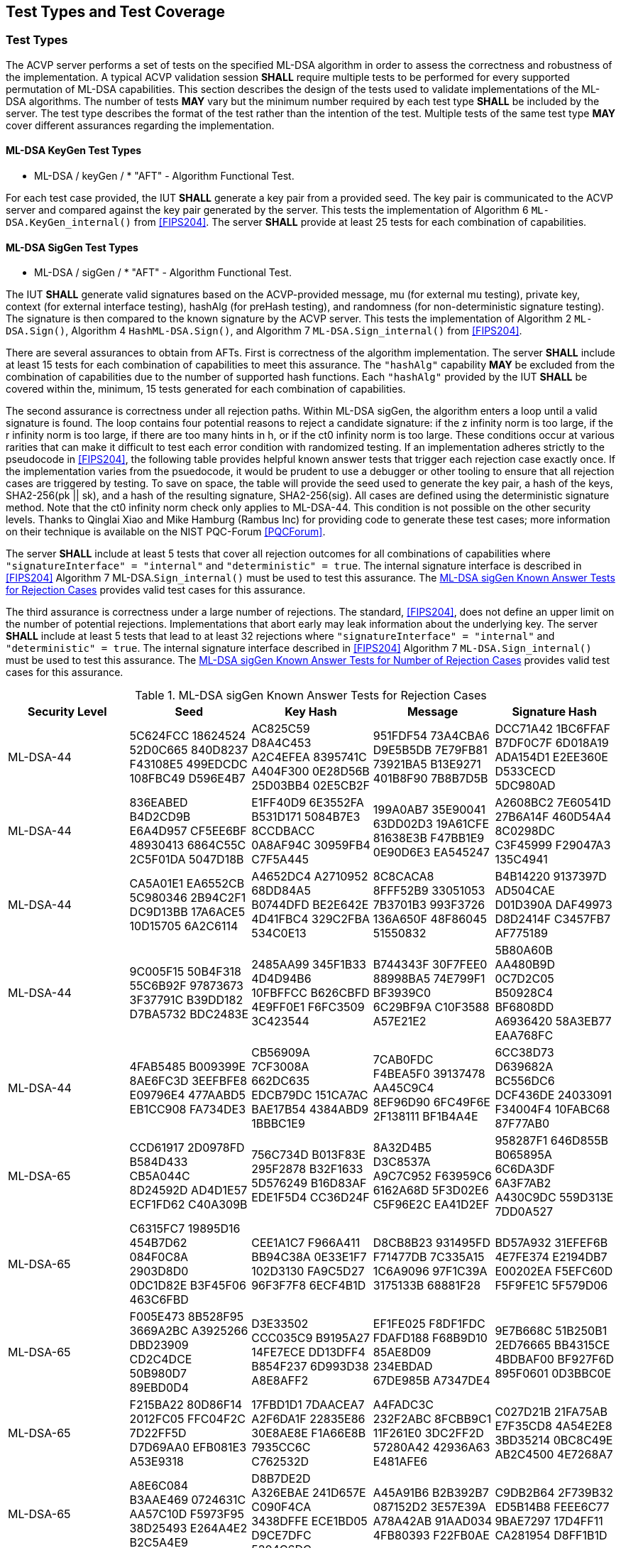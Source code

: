 
[#testtypes]
== Test Types and Test Coverage

[#ttypes]
=== Test Types

The ACVP server performs a set of tests on the specified ML-DSA algorithm in order to assess the correctness and robustness of the implementation. A typical ACVP validation session *SHALL* require multiple tests to be performed for every supported permutation of ML-DSA capabilities. This section describes the design of the tests used to validate implementations of the ML-DSA algorithms. The number of tests *MAY* vary but the minimum number required by each test type *SHALL* be included by the server. The test type describes the format of the test rather than the intention of the test. Multiple tests of the same test type *MAY* cover different assurances regarding the implementation. 

==== ML-DSA KeyGen Test Types

* ML-DSA / keyGen / * "AFT" - Algorithm Functional Test.

For each test case provided, the IUT *SHALL* generate a key pair from a provided seed. The key pair is communicated to the ACVP server and compared against the key pair generated by the server. This tests the implementation of Algorithm 6 `ML-DSA.KeyGen_internal()` from <<FIPS204>>. The server *SHALL* provide at least 25 tests for each combination of capabilities. 

==== ML-DSA SigGen Test Types

* ML-DSA / sigGen / * "AFT" - Algorithm Functional Test. 

The IUT *SHALL* generate valid signatures based on the ACVP-provided message, mu (for external mu testing), private key, context (for external interface testing), hashAlg (for preHash testing), and randomness (for non-deterministic signature testing). The signature is then compared to the known signature by the ACVP server. This tests the implementation of Algorithm 2 `ML-DSA.Sign()`, Algorithm 4 `HashML-DSA.Sign()`, and Algorithm 7 `ML-DSA.Sign_internal()` from <<FIPS204>>. 

There are several assurances to obtain from AFTs. First is correctness of the algorithm implementation. The server *SHALL* include at least 15 tests for each combination of capabilities to meet this assurance. The `"hashAlg"` capability *MAY* be excluded from the combination of capabilities due to the number of supported hash functions. Each `"hashAlg"` provided by the IUT *SHALL* be covered within the, minimum, 15 tests generated for each combination of capabilities. 

The second assurance is correctness under all rejection paths. Within ML-DSA sigGen, the algorithm enters a loop until a valid signature is found. The loop contains four potential reasons to reject a candidate signature: if the z infinity norm is too large, if the r infinity norm is too large, if there are too many hints in h, or if the ct0 infinity norm is too large. These conditions occur at various rarities that can make it difficult to test each error condition with randomized testing. If an implementation adheres strictly to the pseudocode in <<FIPS204>>, the following table provides helpful known answer tests that trigger each rejection case exactly once. If the implementation varies from the psuedocode, it would be prudent to use a debugger or other tooling to ensure that all rejection cases are triggered by testing. To save on space, the table will provide the seed used to generate the key pair, a hash of the keys, SHA2-256(pk || sk), and a hash of the resulting signature, SHA2-256(sig). All cases are defined using the deterministic signature method. Note that the ct0 infinity norm check only applies to ML-DSA-44. This condition is not possible on the other security levels. Thanks to Qinglai Xiao and Mike Hamburg (Rambus Inc) for providing code to generate these test cases; more information on their technique is available on the NIST PQC-Forum <<PQCForum>>. 

The server *SHALL* include at least 5 tests that cover all rejection outcomes for all combinations of capabilities where `"signatureInterface" = "internal"` and `"deterministic" = true`. The internal signature interface is described in <<FIPS204>> Algorithm 7 ML-DSA.`Sign_internal()` must be used to test this assurance. The <<kats_table>> provides valid test cases for this assurance.

The third assurance is correctness under a large number of rejections. The standard, <<FIPS204>>, does not define an upper limit on the number of potential rejections. Implementations that abort early may leak information about the underlying key. The server *SHALL* include at least 5 tests that lead to at least 32 rejections where `"signatureInterface" = "internal"` and `"deterministic" = true`. The internal signature interface described in <<FIPS204>> Algorithm 7 `ML-DSA.Sign_internal()` must be used to test this assurance. The <<rejections_table>> provides valid test cases for this assurance.

[[kats_table]]
.ML-DSA sigGen Known Answer Tests for Rejection Cases
|===
| Security Level | Seed | Key Hash | Message | Signature Hash

| ML-DSA-44 | 5C624FCC 18624524 52D0C665 840D8237 F43108E5 499EDCDC 108FBC49 D596E4B7 | AC825C59 D8A4C453 A2C4EFEA 8395741C A404F300 0E28D56B 25D03BB4 02E5CB2F | 951FDF54 73A4CBA6 D9E5B5DB 7E79FB81 73921BA5 B13E9271 401B8F90 7B8B7D5B | DCC71A42 1BC6FFAF B7DF0C7F 6D018A19 ADA154D1 E2EE360E D533CECD 5DC980AD
| ML-DSA-44 | 836EABED B4D2CD9B E6A4D957 CF5EE6BF 48930413 6864C55C 2C5F01DA 5047D18B | E1FF40D9 6E3552FA B531D171 5084B7E3 8CCDBACC 0A8AF94C 30959FB4 C7F5A445 | 199A0AB7 35E90041 63DD02D3 19A61CFE 81638E3B F47BB1E9 0E90D6E3 EA545247 | A2608BC2 7E60541D 27B6A14F 460D54A4 8C0298DC C3F45999 F29047A3 135C4941
| ML-DSA-44 | CA5A01E1 EA6552CB 5C980346 2B94C2F1 DC9D13BB 17A6ACE5 10D15705 6A2C6114 | A4652DC4 A2710952 68DD84A5 B0744DFD BE2E642E 4D41FBC4 329C2FBA 534C0E13 | 8C8CACA8 8FFF52B9 33051053 7B3701B3 993F3726 136A650F 48F86045 51550832 | B4B14220 9137397D AD504CAE D01D390A DAF49973 D8D2414F C3457FB7 AF775189
| ML-DSA-44 | 9C005F15 50B4F318 55C6B92F 97873673 3F37791C B39DD182 D7BA5732 BDC2483E | 2485AA99 345F1B33 4D4D94B6 10FBFFCC B626CBFD 4E9FF0E1 F6FC3509 3C423544 | B744343F 30F7FEE0 88998BA5 74E799F1 BF3939C0 6C29BF9A C10F3588 A57E21E2 | 5B80A60B AA480B9D 0C7D2C05 B50928C4 BF6808DD A6936420 58A3EB77 EAA768FC
| ML-DSA-44 | 4FAB5485 B009399E 8AE6FC3D 3EEFBFE8 E09796E4 477AABD5 EB1CC908 FA734DE3 | CB56909A 7CF3008A 662DC635 EDCB79DC 151CA7AC BAE17B54 4384ABD9 1BBBC1E9 | 7CAB0FDC F4BEA5F0 39137478 AA45C9C4 8EF96D90 6FC49F6E 2F138111 BF1B4A4E | 6CC38D73 D639682A BC556DC6 DCF436DE 24033091 F34004F4 10FABC68 87F77AB0
| ML-DSA-65 | CCD61917 2D0978FD B584D433 CB5A044C 8D24592D AD4D1E57 ECF1FD62 C40A309B | 756C734D B013F83E 295F2878 B32F1633 5D576249 B16D83AF EDE1F5D4 CC36D24F | 8A32D4B5 D3C8537A A9C7C952 F63959C6 6162A68D 5F3D02E6 C5F96E2C EA41D2EF | 958287F1 646D855B B065895A 6C6DA3DF 6A3F7AB2 A430C9DC 559D313E 7DD0A527
| ML-DSA-65 | C6315FC7 19895D16 454B7D62 084F0C8A 2903D8D0 0DC1D82E B3F45F06 463C6FBD | CEE1A1C7 F966A411 BB94C38A 0E33E1F7 102D3130 FA9C5D27 96F3F7F8 6ECF4B1D | D8CB8B23 931495FD F71477DB 7C335A15 1C6A9096 97F1C39A 3175133B 68881F28 | BD57A932 31EFEF6B 4E7FE374 E2194DB7 E00202EA F5EFC60D F5F9FE1C 5F579D06
| ML-DSA-65 | F005E473 8B528F95 3669A2BC A3925266 DBD23909 CD2C4DCE 50B980D7 89EBD0D4 | D3E33502 CCC035C9 B9195A27 14FE7ECE DD13DFF4 B854F237 6D993D38 A8E8AFF2 | EF1FE025 F8DF1FDC FDAFD188 F68B9D10 85AE8D09 234EBDAD 67DE985B A7347DE4 | 9E7B668C 51B250B1 2ED76665 BB4315CE 4BDBAF00 BF927F6D 895F0601 0D3BBC0E
| ML-DSA-65 | F215BA22 80D86F14 2012FC05 FFC04F2C 7D22FF5D D7D69AA0 EFB081E3 A53E9318 | 17FBD1D1 7DAACEA7 A2F6DA1F 22835E86 30E8AE8E F1A66E8B 7935CC6C C762532D | A4FADC3C 232F2ABC 8FCBB9C1 11F261E0 3DC2FF2D 57280A42 42936A63 E481AFE6 | C027D21B 21FA75AB E7F35CD8 4A54E2E8 3BD35214 0BC8C49E AB2C4500 4E7268A7
| ML-DSA-65 | A8E6C084 B3AAE469 0724631C AA57C10D F5973F95 38D25493 E264A4E2 B2C5A4E9 | D8B7DE2D A326EBAE 241D657E C090F4CA 3438DFFE ECE1BD05 D9CE7DFC 5204C6DC | A45A91B6 B2B392B7 087152D2 3E57E39A A78A42AB 91AAD034 4FB80393 F22FB0AE | C9DB2B64 2F739B32 ED5B14B8 FEEE6C77 9BAE7297 17D4FF11 CA281954 D8FF1B1D
| ML-DSA-87 | 5AC68A41 71730B1E 920CC3E7 CC4ACA79 C25A3621 0057373B 6BCEBCDF A144CE18 | 2446AB05 EEC3977C 40650338 983EEBF7 8942AC31 F5E94454 3E87DBAC 0A4889C1 | 172F6D49 AF757918 823A75E9 81D605DD AF74BF21 009AC836 D8B4C0AA BB49C14C | 3784755A C5A2D572 0623E504 707C3088 61EF4177 A6460FBE B4DB257A AA245B55
| ML-DSA-87 | E45F9CC0 43C2C0F4 BEBCAD28 60CADF77 C8211237 D7AAA108 A56E3ACA 92D207F7 | F5B727CA 02B6F302 5135926A 5FCA2A64 A800579C BFD44863 A08ABA5F E6C33B46 | 86B5A936 1F73427E BA3EEF5D 46112B74 67CEDFBC C77EF36C 94EF0666 C1AD37B6 | E8276BF4 D57752D7 7C6EAE2B 80050ED2 0CF15344 B69E5150 F9479290 3EA3790A
| ML-DSA-87 | 5E37A143 C0FFAEF6 00F33C37 6589069A 7A0CE2FA C36DBEFE C42C5A60 167D5A12 | C210312C 242E0642 F990328A BFCD1189 D24EB8E9 C122BB6D FEFCF02D 4FCF6224 | 9A72DFEB 5CDAD43D 3A416F8A D7B6676D 5528DDDA 661C3513 B6A460DB 74331F51 | B39E8111 5160026D A5528C40 B90EA146 64BFC22E 261023A7 DC419451 288ED93F
| ML-DSA-87 | 51DF520B 9084E48B 72EAEBA7 FE36B540 05CD963B 58CC25DE 79339948 FD561065 | 3ECF7F6A 89387291 18CC21A1 5B2B5933 7B24FD34 38FB132D 0162E53C 28CB374C | 28EFCAD1 C1B528E0 E46CB25D 28FA21DB A893010B 3C741D73 1460988B 66985D78 | 02FA4CF7 BF7F5BD1 3874C77B 30DAF708 BAA3E2C0 97D4298B F242A07B F68D7AD6
| ML-DSA-87 | 6857AF5C 878EFF78 92F1722D 8CE11F47 84B9D144 B50B23B5 3070963B 501054E6 | 9A2B47D3 4624BA79 7ECE8C7C 67FAADB2 B2DA6C5C 802B3CFB 22D8167F 4B52D6EB | 3165118C 135D81E4 6700B182 80A8D01D F39A4B1A 9C24748A EE3FC320 62DD251E | 697E02D5 0185F96C 420015F1 C03A2DD4 64593E0A BD0493E0 99D8774B 26C30C2F
|===

[[rejections_table]]
.ML-DSA sigGen Known Answer Tests for Number of Rejection Cases
|===
| Security Level | Rejection Count | Seed | Key Hash | Message | Signature Hash

| ML-DSA-44 | 77 | 090D97C1 F4166EB3 2CA67C5F B564ACBE 0735DB4A F4B8DB3A 7C2CE740 2357CA44 | 26D79E40 68040E99 6BC9EB50 34C20489 C0AD38DC 2FEC1918 D0760C86 21872408 | E3838364 B37F47ED FCA2B577 B20B80C3 CB51B9F5 6E0E4CDB 7DF002C8 74039252 | CD91150C 610FF02D E1DD7049 C309EFE8 00CE5C1B C2E5A32D 752AB62C 5BF5E16F 
| ML-DSA-44 | 100 | CFC73D07 A883543A 804F7700 70861825 143A62F2 F97D05FC E00FD8B2 5D29A43F | 89142AB2 6D6EB6C0 1FA3F189 A9C87759 7740D685 983F29BB DD359664 8266AE0E | 0960C13E 9BA467A9 38450120 CC96FF6F 04B7E557 C99A8386 19A48F9A 38738AB8 | B6296FFF 0C1F23DE 4906D581 44B00A2D B13AD25E 49B4B857 3A62EFEE CB544DD7 
| ML-DSA-65 | 111 | 111BDFD1 3CF30B4A 05F8C56E 91E20025 B284EFDC 661C349D 430FB988 149219EE | C06FE457 14696FF2 C77BB4CD 96E70BE9 539117AC 3D2E3F77 C736B060 8D9E78B6 | A30975C7 C58ABC8F E7FAE442 FE20F964 410B74E9 B4C1D47E 440223C5 A46DA72C | CADA29AE EC8E59CD 70747C2E 4C83F963 7E3C2495 3F11ADEE F586F786 35B3E60A 
| ML-DSA-65 | 96 | F3A3F2C3 263A7042 95E9D9F7 3CD97D02 F4682BEE 5949C416 BC42C85B 7C864446 | 997CEE99 5EECE252 8155E1AE 0095116C 6D97B150 8B76AD25 BAE4ADF6 B60AE6A2 | 1C00F3E4 CF07BD4F B797D683 76EEC537 01730C49 09EC404F C93A6B7F 597F81B5 | 006B205B FA8DFF6C 2AA4237A 6BB5A33D BD1B3D97 13B99A9D 5AF9A882 CD0BA1E0 
| ML-DSA-87 | 66 | C4B614E8 3CF6E25A 159A542B 9E132AA0 68FACCD8 755AA8B4 E22C6F6C 0438BF16 | 5BCAD035 7C6F3911 68B00523 CD7B1333 5F95996B F5432545 5484B830 15925580 | B9CFA245 C90359EF 041163A4 7231885E 56CB0215 984DE8A8 9941FE44 3CACEB61 | 5B23E5CE C5B09134 2EF7D5BB 8C50285A 9666CF93 7BBE1758 532B341B 0942994B 
| ML-DSA-87 | 77 | 771E9543 4E410291 93D076B8 06F2C3C2 2A7F2060 287791E7 0F105ECA EAB7AD69 | C56A924B F6B046DA 3CACC10B 72749ECF 54266B38 A7E3D5C5 81D0A44F 1F3995D8 | C367382D 0E3FEE86 D29BAB0E E5FD6AE9 1B3A5A70 17A024CF 145A25F5 6A62B0B1 | 4996F774 3E90DAEB 61B5FF86 A868C9E5 195F201C 4E5F5A75 F4C79031 AAA6C544 
|===

==== ML-DSA SigVer Test Types

* ML-DSA / sigVer / * "AFT" - Algorithm Functional Test. 

The IUT *SHALL* determine the validity of the signature based on the ACVP-provided message, mu (for external mu testing), context (for external interface testing), hashAlg (for preHash testing), public key, and signature. This tests the implementation of Algorithm 3 `ML-DSA.Verify()`, Algorithm 5 `HashML-DSA.Verify()`, and Algorithm 8 `ML-DSA.Verify_internal()` from <<FIPS204>>. Tests for signature verification are performed by the server modifying a valid signature to obtain specific assurances from the implementation. The server *SHALL* include at least 3 tests for each modification type (including "valid signature") for all combinations of capabilities. The `"hashAlg"` capability *MAY* be excluded from the combination of capabilities due to the number of supported hash functions. Each `"hashAlg"` provided by the IUT *SHALL* be covered within the, minimum, 15 tests generated for each combination of capabilities. 

The signature modifications are:

* "valid signature and message - signature should verify successfully" - No modification is made and the signature is valid.
* "modified message" - The message that was signed has been changed. The signature is not valid.
* "modified signature - commitment" - A component of the signature, the bytes that commit the signer to the message, has been changed. The signature is not valid.
* "modified signature - z" - A component of the signature, the bytes that allow the verifier to construct the vector z, has been changed. The signature is not valid. 
* "modified signature - hint" - A component of the signature, the bytes that allow the verifier to construct the hint array, has been changed. The signature is not valid.

[[test_coverage]]
=== Test Coverage

The tests described in this document have the intention of ensuring an implementation is conformant to <<FIPS204>>.

[[requirements_covered]]
==== Requirements Covered

* The tests will ensure conformity and correctness of an implementation of the algorithms supported. 

[[requirements_not_covered]]
==== Requirements Not Covered

* FIPS 204 Section 3.5. Additional Requirements. Requirements outlined in this section are not testable by an ACVP server. An ACVP server will not test the zeroization of intermediate values, security strength of the deterministic random bit generators (DRBGs), or incorrect length signatures or public keys.
